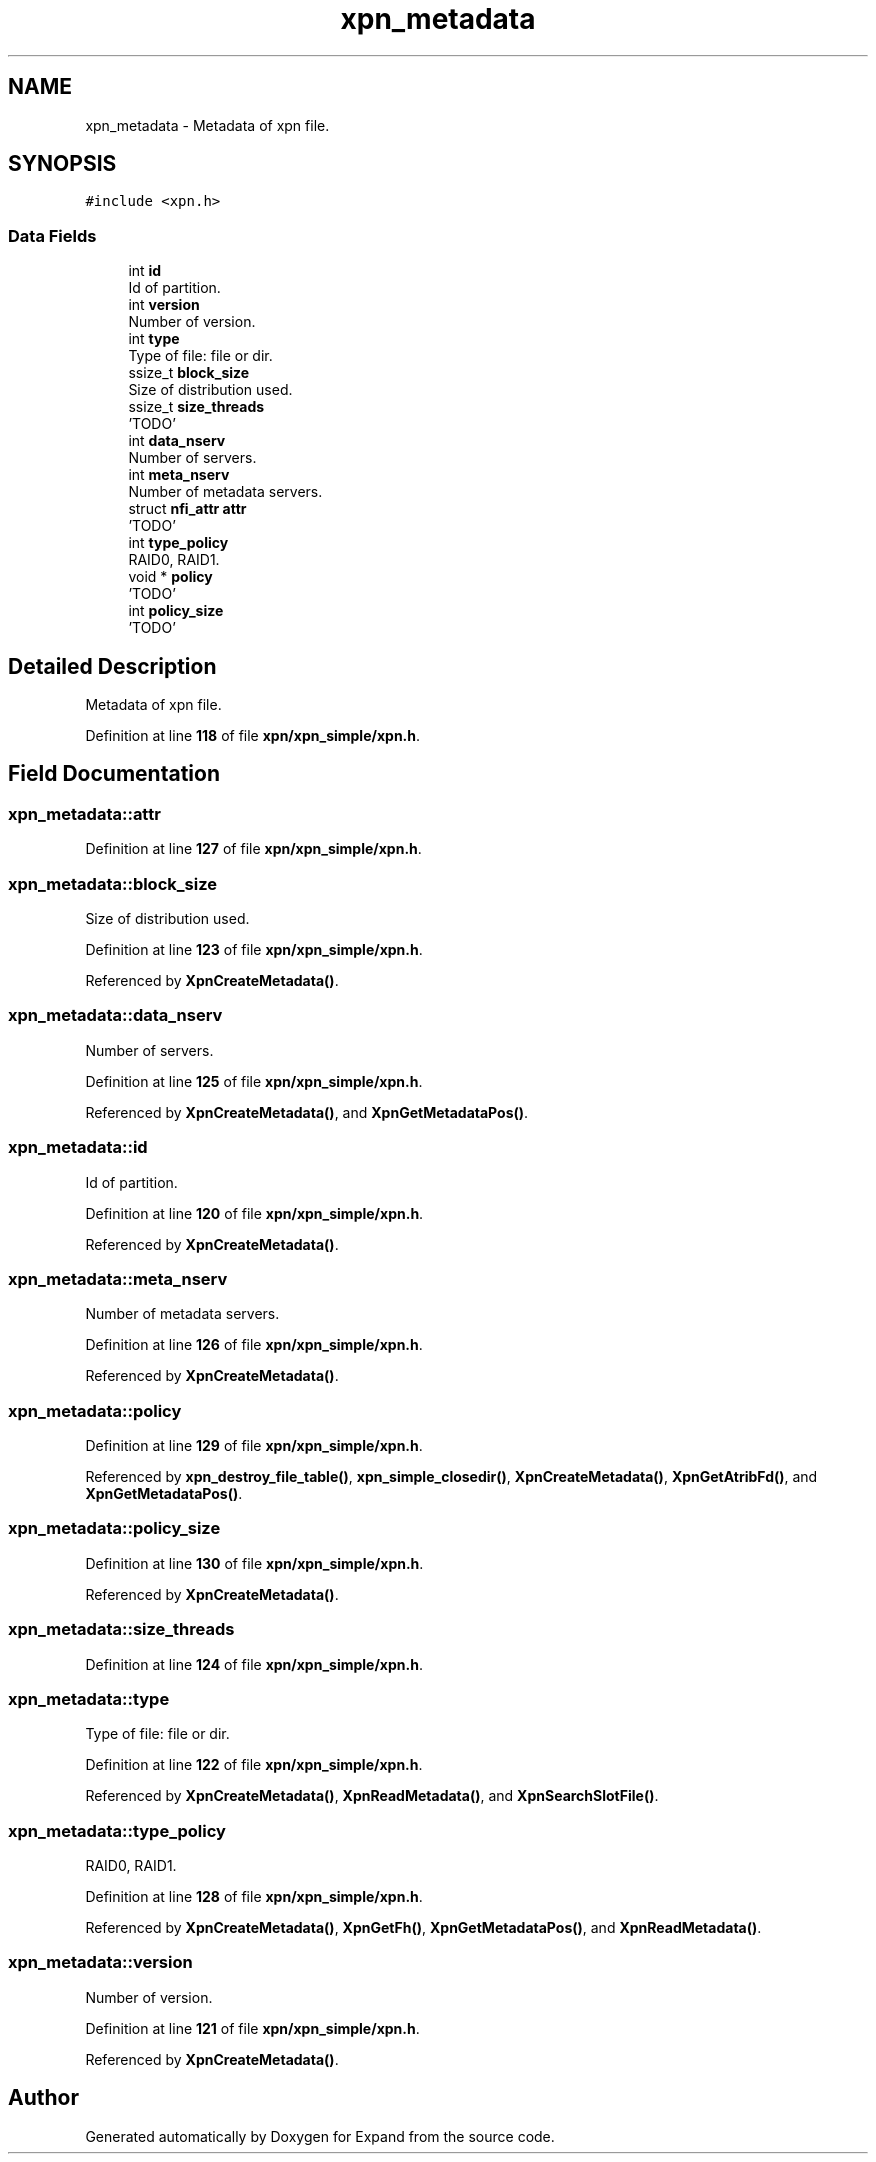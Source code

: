.TH "xpn_metadata" 3 "Wed May 24 2023" "Version Expand version 1.0r5" "Expand" \" -*- nroff -*-
.ad l
.nh
.SH NAME
xpn_metadata \- Metadata of xpn file\&.  

.SH SYNOPSIS
.br
.PP
.PP
\fC#include <xpn\&.h>\fP
.SS "Data Fields"

.in +1c
.ti -1c
.RI "int \fBid\fP"
.br
.RI "Id of partition\&. "
.ti -1c
.RI "int \fBversion\fP"
.br
.RI "Number of version\&. "
.ti -1c
.RI "int \fBtype\fP"
.br
.RI "Type of file: file or dir\&. "
.ti -1c
.RI "ssize_t \fBblock_size\fP"
.br
.RI "Size of distribution used\&. "
.ti -1c
.RI "ssize_t \fBsize_threads\fP"
.br
.RI "'TODO' "
.ti -1c
.RI "int \fBdata_nserv\fP"
.br
.RI "Number of servers\&. "
.ti -1c
.RI "int \fBmeta_nserv\fP"
.br
.RI "Number of metadata servers\&. "
.ti -1c
.RI "struct \fBnfi_attr\fP \fBattr\fP"
.br
.RI "'TODO' "
.ti -1c
.RI "int \fBtype_policy\fP"
.br
.RI "RAID0, RAID1\&. "
.ti -1c
.RI "void * \fBpolicy\fP"
.br
.RI "'TODO' "
.ti -1c
.RI "int \fBpolicy_size\fP"
.br
.RI "'TODO' "
.in -1c
.SH "Detailed Description"
.PP 
Metadata of xpn file\&. 
.PP
Definition at line \fB118\fP of file \fBxpn/xpn_simple/xpn\&.h\fP\&.
.SH "Field Documentation"
.PP 
.SS "xpn_metadata::attr"

.PP
'TODO' 
.PP
Definition at line \fB127\fP of file \fBxpn/xpn_simple/xpn\&.h\fP\&.
.SS "xpn_metadata::block_size"

.PP
Size of distribution used\&. 
.PP
Definition at line \fB123\fP of file \fBxpn/xpn_simple/xpn\&.h\fP\&.
.PP
Referenced by \fBXpnCreateMetadata()\fP\&.
.SS "xpn_metadata::data_nserv"

.PP
Number of servers\&. 
.PP
Definition at line \fB125\fP of file \fBxpn/xpn_simple/xpn\&.h\fP\&.
.PP
Referenced by \fBXpnCreateMetadata()\fP, and \fBXpnGetMetadataPos()\fP\&.
.SS "xpn_metadata::id"

.PP
Id of partition\&. 
.PP
Definition at line \fB120\fP of file \fBxpn/xpn_simple/xpn\&.h\fP\&.
.PP
Referenced by \fBXpnCreateMetadata()\fP\&.
.SS "xpn_metadata::meta_nserv"

.PP
Number of metadata servers\&. 
.PP
Definition at line \fB126\fP of file \fBxpn/xpn_simple/xpn\&.h\fP\&.
.PP
Referenced by \fBXpnCreateMetadata()\fP\&.
.SS "xpn_metadata::policy"

.PP
'TODO' 
.PP
Definition at line \fB129\fP of file \fBxpn/xpn_simple/xpn\&.h\fP\&.
.PP
Referenced by \fBxpn_destroy_file_table()\fP, \fBxpn_simple_closedir()\fP, \fBXpnCreateMetadata()\fP, \fBXpnGetAtribFd()\fP, and \fBXpnGetMetadataPos()\fP\&.
.SS "xpn_metadata::policy_size"

.PP
'TODO' 
.PP
Definition at line \fB130\fP of file \fBxpn/xpn_simple/xpn\&.h\fP\&.
.PP
Referenced by \fBXpnCreateMetadata()\fP\&.
.SS "xpn_metadata::size_threads"

.PP
'TODO' 
.PP
Definition at line \fB124\fP of file \fBxpn/xpn_simple/xpn\&.h\fP\&.
.SS "xpn_metadata::type"

.PP
Type of file: file or dir\&. 
.PP
Definition at line \fB122\fP of file \fBxpn/xpn_simple/xpn\&.h\fP\&.
.PP
Referenced by \fBXpnCreateMetadata()\fP, \fBXpnReadMetadata()\fP, and \fBXpnSearchSlotFile()\fP\&.
.SS "xpn_metadata::type_policy"

.PP
RAID0, RAID1\&. 
.PP
Definition at line \fB128\fP of file \fBxpn/xpn_simple/xpn\&.h\fP\&.
.PP
Referenced by \fBXpnCreateMetadata()\fP, \fBXpnGetFh()\fP, \fBXpnGetMetadataPos()\fP, and \fBXpnReadMetadata()\fP\&.
.SS "xpn_metadata::version"

.PP
Number of version\&. 
.PP
Definition at line \fB121\fP of file \fBxpn/xpn_simple/xpn\&.h\fP\&.
.PP
Referenced by \fBXpnCreateMetadata()\fP\&.

.SH "Author"
.PP 
Generated automatically by Doxygen for Expand from the source code\&.
